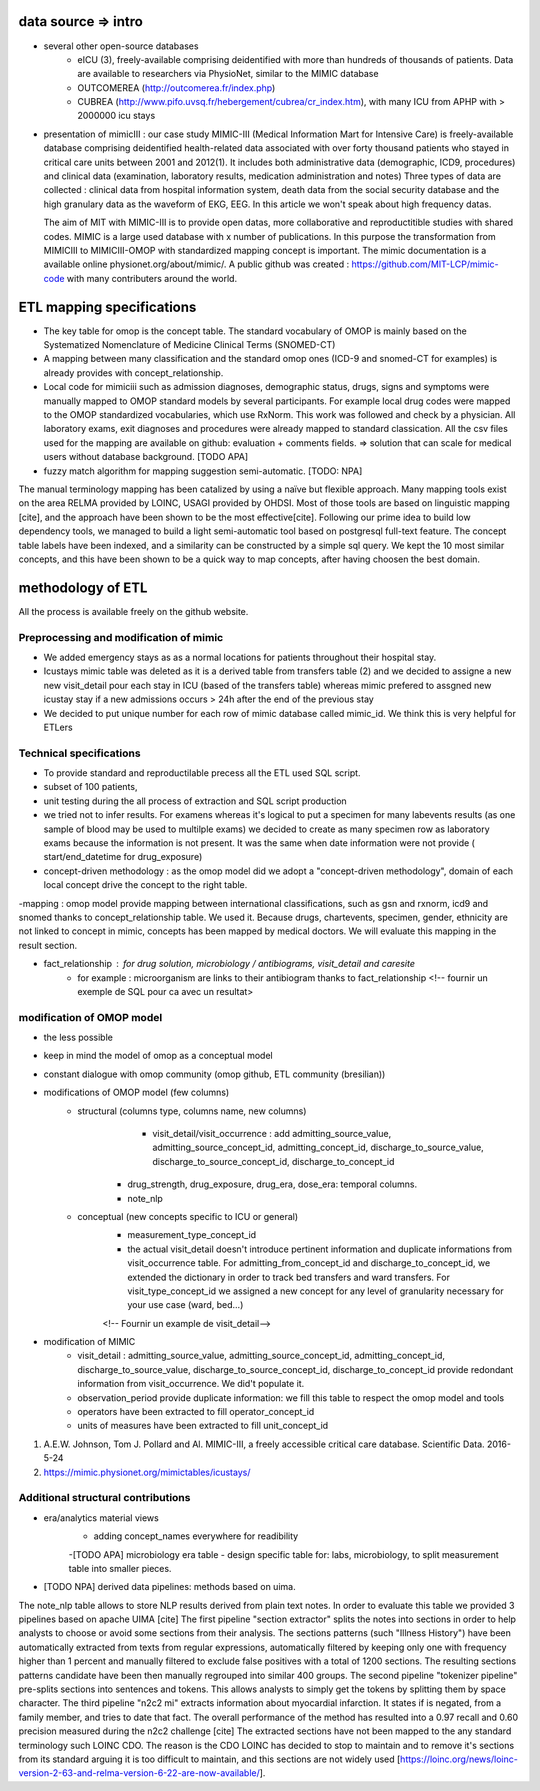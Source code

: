 data source => intro
######################

- several other open-source databases
	- eICU (3), freely-available comprising deidentified with more than hundreds of thousands of patients. Data are available to researchers via PhysioNet, similar to the MIMIC database
	- OUTCOMEREA (http://outcomerea.fr/index.php)
	- CUBREA (http://www.pifo.uvsq.fr/hebergement/cubrea/cr_index.htm), with many ICU from APHP with > 2000000 icu stays

- presentation of mimicIII : our case study
  MIMIC-III (Medical Information Mart for Intensive Care) is freely-available database comprising deidentified 
  health-related data associated with over forty thousand patients who stayed in critical care units between 2001 and 2012(1).
  It includes both administrative data (demographic, ICD9, procedures) and clinical data (examination, laboratory results, medication administration and notes)
  Three types of data are collected : clinical data from hospital information system, death data from the social security database
  and the high granulary data as the waveform of EKG, EEG.
  In this article we won't speak about high frequency datas. 

  The aim of MIT with MIMIC-III is to provide open datas, more collaborative and reproductitible studies with shared codes. 
  MIMIC is a large used database with x number of publications.
  In this purpose the transformation from MIMICIII to MIMICIII-OMOP with standardized mapping concept is important.
  The mimic documentation is a available online physionet.org/about/mimic/. 
  A public github was created : https://github.com/MIT-LCP/mimic-code with many contributers around the world. 

ETL mapping specifications
#############################

- The key table for omop is the concept table. The standard vocabulary of OMOP is mainly based on the Systematized Nomenclature of Medicine Clinical Terms (SNOMED-CT)
- A mapping between many classification and the standard omop ones (ICD-9 and snomed-CT for examples) is already provides with concept_relationship.
- Local code for mimiciii such as admission diagnoses, demographic status, drugs, signs and symptoms were manually mapped to OMOP standard models by several participants. For example local drug codes were mapped to the OMOP standardized vocabularies, which use RxNorm. This work was followed and check by a physician. All laboratory exams, exit diagnoses and procedures were already mapped to standard classication. All the csv files used for the mapping are available on github:  evaluation  + comments fields. => solution that can scale for medical users without database background. [TODO APA]
- fuzzy match algorithm for mapping suggestion semi-automatic. [TODO: NPA]
The manual terminology mapping has been catalized by using a naïve but flexible approach. Many mapping tools exist on the area RELMA provided by LOINC, USAGI provided by OHDSI. Most of those tools are based on linguistic mapping [cite], and the approach have been shown to be the most effective[cite]. Following our prime idea to build low dependency tools, we managed to build a light semi-automatic tool based on postgresql full-text feature. The concept table labels have been indexed, and a similarity can be constructed by a simple sql query. We kept the 10 most similar concepts, and this have been shown to be a quick way to map concepts, after having choosen the best domain.
	
methodology of ETL
#####################

All the process is available freely on the github website.

Preprocessing and modification of mimic
==========================================

- We added emergency stays as as a normal locations for patients throughout their hospital stay.
- Icustays mimic table was deleted as it is a derived table from transfers table (2) and we decided to assigne a new new visit_detail pour each stay in ICU (based of the transfers table) whereas mimic prefered to assgned new icustay stay if a new admissions occurs > 24h after the end of the previous stay
- We decided to put unique number for each row of mimic database  called mimic_id. We think this is very helpful for ETLers

Technical specifications
===========================

- To provide standard and reproductilable precess all the ETL used SQL script.
- subset of 100 patients, 
- unit testing during the all process of extraction and SQL script production

- we tried  not to infer results. For examens whereas it's logical to put a specimen for many labevents results (as one sample of blood may be used to multilple exams) we decided to create as many specimen row as laboratory exams because the information is not present. It was the same when date information were not provide ( start/end_datetime for drug_exposure)

- concept-driven methodology : as the omop model did we adopt a "concept-driven methodology", domain of each local concept drive the concept to the right table.


-mapping : omop model provide mapping between international classifications, such as gsn and rxnorm, icd9 and snomed thanks to concept_relationship table. We used it. 
Because drugs, chartevents, specimen, gender, ethnicity are not linked to concept in mimic, concepts has been mapped by medical doctors. We will evaluate this mapping in the result section.

- fact_relationship : for drug solution, microbiology / antibiograms, visit_detail and caresite
		- for example : microorganism are links to their antibiogram thanks to fact_relationship
		  <!-- fournir un exemple de SQL pour ca avec un resultat>

modification of OMOP model
=============================

- the less possible
- keep in mind the model of omop as a conceptual model
- constant dialogue with omop community (omop github, ETL community (bresilian)) 

- modifications of OMOP model (few columns) 
	- structural (columns type, columns name, new columns)
 		- visit_detail/visit_occurrence : add admitting_source_value, admitting_source_concept_id, admitting_concept_id, discharge_to_source_value, discharge_to_source_concept_id, discharge_to_concept_id
               - drug_strength, drug_exposure, drug_era, dose_era: temporal columns.
               - note_nlp

	- conceptual (new concepts specific to ICU or general)
		- measurement_type_concept_id
		- the actual visit_detail doesn't introduce pertinent information and duplicate informations from visit_occurrence table. For admitting_from_concept_id and discharge_to_concept_id, we extended the dictionary in order to track bed transfers and ward transfers. For visit_type_concept_id we assigned a new concept for any level of granularity necessary for your use case (ward, bed...) 
		<!-- Fournir un example de visit_detail-->

- modification of MIMIC
	- visit_detail : admitting_source_value, admitting_source_concept_id, admitting_concept_id, discharge_to_source_value, discharge_to_source_concept_id, discharge_to_concept_id provide redondant information from visit_occurrence. We did't populate it.
	- observation_period provide duplicate information: we fill this table to respect the omop model and tools
	- operators have been extracted to fill operator_concept_id
	- units of measures have been extracted to fill unit_concept_id
	
1. A.E.W. Johnson, Tom J. Pollard and Al. MIMIC-III, a freely accessible critical care database. Scientific Data. 2016-5-24
2. https://mimic.physionet.org/mimictables/icustays/

Additional structural contributions
======================================

- era/analytics material views
	- adding concept_names everywhere for readibility
	-[TODO APA] microbiology era table
	- design specific table for: labs, microbiology, to split measurement table into smaller pieces.

- [TODO NPA] derived data pipelines: methods based on uima.
The note_nlp table allows to store NLP results derived from plain text notes. In order to evaluate this table we provided 3 pipelines based on apache UIMA [cite]
The first pipeline "section extractor" splits the notes into sections in order to help analysts to choose or avoid some sections from their analysis. The sections patterns (such "Illness History") have been automatically extracted from texts from regular expressions, automatically filtered by keeping only one with frequency higher than 1 percent and manually filtered to exclude false positives with a total of 1200 sections. The resulting sections patterns candidate have been then manually regrouped into similar 400 groups. 
The second pipeline "tokenizer pipeline" pre-splits sections into sentences and tokens. This allows analysts to simply get the tokens by splitting them by space character.
The third pipeline "n2c2 mi" extracts information about myocardial infarction. It states if is negated, from a family member, and tries to date that fact. The overall performance of the method has resulted into a 0.97 recall and 0.60 precision measured during the n2c2 challenge [cite]
The extracted sections have not been mapped to the any standard terminology such LOINC CDO. The reason is the CDO LOINC has decided to stop to maintain and to remove it's sections from its standard arguing it is too difficult to maintain, and this sections are not widely used [https://loinc.org/news/loinc-version-2-63-and-relma-version-6-22-are-now-available/].
